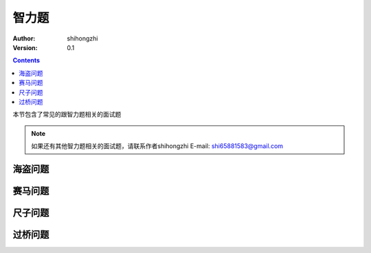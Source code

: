智力题
======

:Author: shihongzhi
:Version: 0.1


.. contents::

本节包含了常见的跟智力题相关的面试题

.. Note:: 如果还有其他智力题相关的面试题，请联系作者shihongzhi E-mail: shi65881583@gmail.com

海盗问题
--------

赛马问题
--------

尺子问题
--------

过桥问题
--------